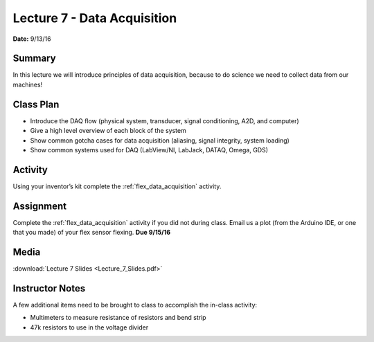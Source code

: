 .. _lecture_7:

Lecture 7 - Data Acquisition
============================

**Date:** 9/13/16

Summary
-------
In this lecture we will introduce principles of data acquisition, because to do
science we need to collect data from our machines!

Class Plan
----------
* Introduce the DAQ flow (physical system, transducer, signal conditioning, A2D, and computer)
* Give a high level overview of each block of the system
* Show common gotcha cases for data acquisition (aliasing, signal integrity, system loading)
* Show common systems used for DAQ (LabView/NI, LabJack, DATAQ, Omega, GDS)

Activity
--------
Using your inventor’s kit complete the :ref:`flex_data_acquisition` activity.

Assignment
----------
Complete the :ref:`flex_data_acquisition` activity if you did not during class.
Email us a plot (from the Arduino IDE, or one that you made) of your flex sensor
flexing. **Due 9/15/16**


Media
-----
:download:`Lecture 7 Slides <Lecture_7_Slides.pdf>`

.. raw:: html

    <div style="margin-top:10px;">
    <iframe width="560" height="315" src="https://www.youtube.com/embed/loKdxBqHm9k" frameborder="0" allowfullscreen>
    </iframe>
    </div>

Instructor Notes
----------------
A few additional items need to be brought to class to accomplish the in-class
activity:

* Multimeters to measure resistance of resistors and bend strip
* 47k resistors to use in the voltage divider
